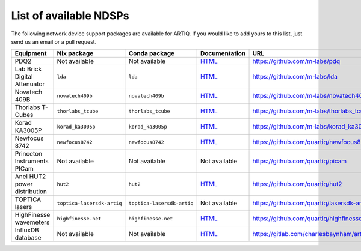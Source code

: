 List of available NDSPs
=======================

The following network device support packages are available for ARTIQ. If you would like to add yours to this list, just send us an email or a pull request.

+---------------------------------+-----------------------------------+----------------------------------+-----------------------------------------------------------------------------------------------------+--------------------------------------------------------+
| Equipment                       | Nix package                       | Conda package                    | Documentation                                                                                       | URL                                                    |
+=================================+===================================+==================================+=====================================================================================================+========================================================+
| PDQ2                            | Not available                     | Not available                    | `HTML <https://pdq.readthedocs.io>`_                                                                | https://github.com/m-labs/pdq                          |
+---------------------------------+-----------------------------------+----------------------------------+-----------------------------------------------------------------------------------------------------+--------------------------------------------------------+
| Lab Brick Digital Attenuator    | ``lda``                           | ``lda``                          | `HTML <https://nixbld.m-labs.hk/job/artiq/full/lda-manual-html/latest/download/1>`_                 | https://github.com/m-labs/lda                          |
+---------------------------------+-----------------------------------+----------------------------------+-----------------------------------------------------------------------------------------------------+--------------------------------------------------------+
| Novatech 409B                   | ``novatech409b``                  | ``novatech409b``                 | `HTML <https://nixbld.m-labs.hk/job/artiq/full/novatech409b-manual-html/latest/download/1>`_        | https://github.com/m-labs/novatech409b                 |
+---------------------------------+-----------------------------------+----------------------------------+-----------------------------------------------------------------------------------------------------+--------------------------------------------------------+
| Thorlabs T-Cubes                | ``thorlabs_tcube``                | ``thorlabs_tcube``               | `HTML <https://nixbld.m-labs.hk/job/artiq/full/thorlabs_tcube-manual-html/latest/download/1>`_      | https://github.com/m-labs/thorlabs_tcube               |
+---------------------------------+-----------------------------------+----------------------------------+-----------------------------------------------------------------------------------------------------+--------------------------------------------------------+
| Korad KA3005P                   | ``korad_ka3005p``                 | ``korad_ka3005p``                | `HTML <https://nixbld.m-labs.hk/job/artiq/full/korad_ka3005p-manual-html/latest/download/1>`_       | https://github.com/m-labs/korad_ka3005p                |
+---------------------------------+-----------------------------------+----------------------------------+-----------------------------------------------------------------------------------------------------+--------------------------------------------------------+
| Newfocus 8742                   | ``newfocus8742``                  | ``newfocus8742``                 | `HTML <https://nixbld.m-labs.hk/job/artiq/full/newfocus8742-manual-html/latest/download/1>`_        | https://github.com/quartiq/newfocus8742                |
+---------------------------------+-----------------------------------+----------------------------------+-----------------------------------------------------------------------------------------------------+--------------------------------------------------------+
| Princeton Instruments PICam     | Not available                     | Not available                    | Not available                                                                                       | https://github.com/quartiq/picam                       |
+---------------------------------+-----------------------------------+----------------------------------+-----------------------------------------------------------------------------------------------------+--------------------------------------------------------+
| Anel HUT2 power distribution    | ``hut2``                          | ``hut2``                         | `HTML <https://nixbld.m-labs.hk/job/artiq/full/hut2-manual-html/latest/download/1>`_                | https://github.com/quartiq/hut2                        |
+---------------------------------+-----------------------------------+----------------------------------+-----------------------------------------------------------------------------------------------------+--------------------------------------------------------+
| TOPTICA lasers                  | ``toptica-lasersdk-artiq``        | ``toptica-lasersdk-artiq``       | Not available                                                                                       | https://github.com/quartiq/lasersdk-artiq              |
+---------------------------------+-----------------------------------+----------------------------------+-----------------------------------------------------------------------------------------------------+--------------------------------------------------------+
| HighFinesse wavemeters          | ``highfinesse-net``               | ``highfinesse-net``              | `HTML <https://nixbld.m-labs.hk/job/artiq/full/highfinesse-net-manual-html/latest/download/1>`_     | https://github.com/quartiq/highfinesse-net             |
+---------------------------------+-----------------------------------+----------------------------------+-----------------------------------------------------------------------------------------------------+--------------------------------------------------------+
| InfluxDB database               | Not available                     | Not available                    | `HTML <https://gitlab.com/charlesbaynham/artiq_influx_generic>`_                                    | https://gitlab.com/charlesbaynham/artiq_influx_generic |
+---------------------------------+-----------------------------------+----------------------------------+-----------------------------------------------------------------------------------------------------+--------------------------------------------------------+
